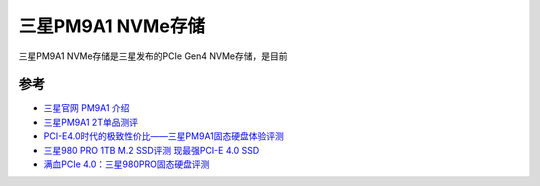 .. _samsung_pm9a1:

======================
三星PM9A1 NVMe存储
======================

三星PM9A1 NVMe存储是三星发布的PCIe Gen4 NVMe存储，是目前

参考
=======

- `三星官网 PM9A1 介绍 <https://www.samsung.com/semiconductor/cn/ssd/pm9a1/>`_
- `三星PM9A1 2T单品测评 <https://www.163.com/dy/article/GMI18U5H0512MJDN.html>`_
- `PCI-E4.0时代的极致性价比——三星PM9A1固态硬盘体验评测 <https://zhuanlan.zhihu.com/p/362831626>`_
- `三星980 PRO 1TB M.2 SSD评测 现最强PCI-E 4.0 SSD <https://www.expreview.com/76235.html>`_
- `满血PCIe 4.0：三星980PRO固态硬盘评测 <http://bbs.pceva.com.cn/thread-148177-1-1.html>`_
